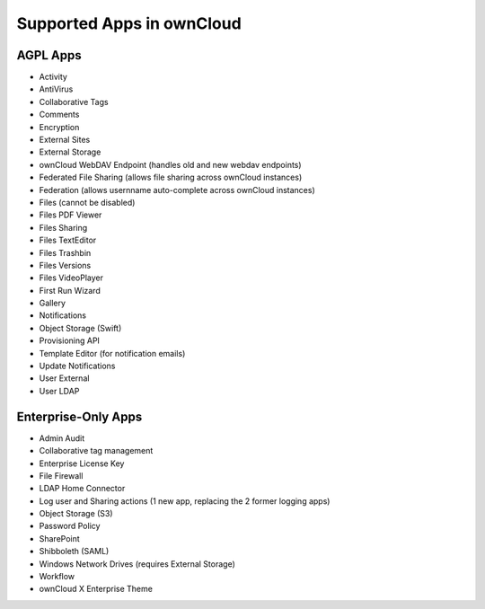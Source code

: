 ==========================
Supported Apps in ownCloud
==========================

AGPL Apps
---------

* Activity
* AntiVirus
* Collaborative Tags
* Comments 
* Encryption
* External Sites
* External Storage
* ownCloud WebDAV Endpoint (handles old and new webdav endpoints)
* Federated File Sharing (allows file sharing across ownCloud instances)
* Federation (allows usernname auto-complete across ownCloud instances)
* Files (cannot be disabled)
* Files PDF Viewer
* Files Sharing
* Files TextEditor
* Files Trashbin
* Files Versions
* Files VideoPlayer
* First Run Wizard
* Gallery
* Notifications
* Object Storage (Swift)
* Provisioning API
* Template Editor (for notification emails)
* Update Notifications
* User External
* User LDAP

Enterprise-Only Apps
--------------------

* Admin Audit
* Collaborative tag management
* Enterprise License Key
* File Firewall
* LDAP Home Connector
* Log user and Sharing actions (1 new app, replacing the 2 former logging apps)
* Object Storage (S3)
* Password Policy
* SharePoint
* Shibboleth (SAML)
* Windows Network Drives (requires External Storage)
* Workflow
* ownCloud X Enterprise Theme
